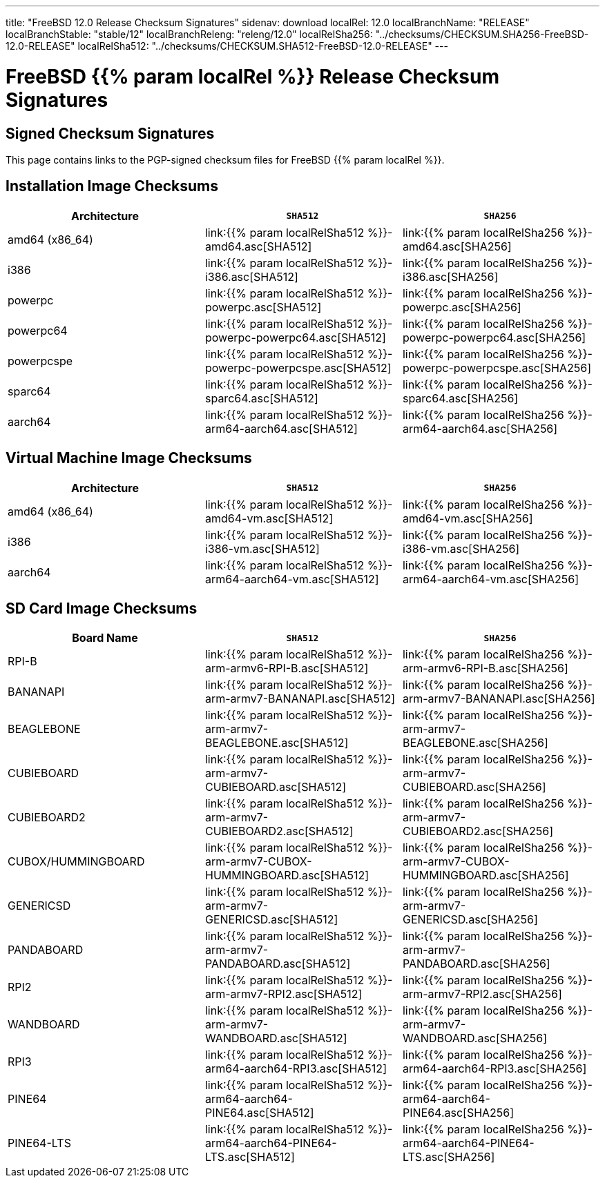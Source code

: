---
title: "FreeBSD 12.0 Release Checksum Signatures"
sidenav: download
localRel: 12.0
localBranchName: "RELEASE"
localBranchStable: "stable/12"
localBranchReleng: "releng/12.0"
localRelSha256: "../checksums/CHECKSUM.SHA256-FreeBSD-12.0-RELEASE"
localRelSha512: "../checksums/CHECKSUM.SHA512-FreeBSD-12.0-RELEASE"
--- 

= FreeBSD {{% param localRel %}} Release Checksum Signatures

== Signed Checksum Signatures

This page contains links to the PGP-signed checksum files for FreeBSD {{% param localRel %}}.

== Installation Image Checksums

[.tblbasic]
[.tblwide]
[cols=",,",options="header",]
|===
|Architecture |`SHA512` |`SHA256`
|amd64 (x86_64) |link:{{% param localRelSha512 %}}-amd64.asc[SHA512] |link:{{% param localRelSha256 %}}-amd64.asc[SHA256]
|i386 |link:{{% param localRelSha512 %}}-i386.asc[SHA512] |link:{{% param localRelSha256 %}}-i386.asc[SHA256]
|powerpc |link:{{% param localRelSha512 %}}-powerpc.asc[SHA512] |link:{{% param localRelSha256 %}}-powerpc.asc[SHA256]
|powerpc64 |link:{{% param localRelSha512 %}}-powerpc-powerpc64.asc[SHA512] |link:{{% param localRelSha256 %}}-powerpc-powerpc64.asc[SHA256]
|powerpcspe |link:{{% param localRelSha512 %}}-powerpc-powerpcspe.asc[SHA512] |link:{{% param localRelSha256 %}}-powerpc-powerpcspe.asc[SHA256]
|sparc64 |link:{{% param localRelSha512 %}}-sparc64.asc[SHA512] |link:{{% param localRelSha256 %}}-sparc64.asc[SHA256]
|aarch64 |link:{{% param localRelSha512 %}}-arm64-aarch64.asc[SHA512] |link:{{% param localRelSha256 %}}-arm64-aarch64.asc[SHA256]
|===

== Virtual Machine Image Checksums

[.tblbasic]
[.tblwide]
[cols=",,",options="header",]
|===
|Architecture |`SHA512` |`SHA256`
|amd64 (x86_64) |link:{{% param localRelSha512 %}}-amd64-vm.asc[SHA512] |link:{{% param localRelSha256 %}}-amd64-vm.asc[SHA256]
|i386 |link:{{% param localRelSha512 %}}-i386-vm.asc[SHA512] |link:{{% param localRelSha256 %}}-i386-vm.asc[SHA256]
|aarch64 |link:{{% param localRelSha512 %}}-arm64-aarch64-vm.asc[SHA512] |link:{{% param localRelSha256 %}}-arm64-aarch64-vm.asc[SHA256]
|===

== SD Card Image Checksums

[.tblbasic]
[.tblwide]
[cols=",,",options="header",]
|===
|Board Name |`SHA512` |`SHA256`
|RPI-B |link:{{% param localRelSha512 %}}-arm-armv6-RPI-B.asc[SHA512] |link:{{% param localRelSha256 %}}-arm-armv6-RPI-B.asc[SHA256]
|BANANAPI |link:{{% param localRelSha512 %}}-arm-armv7-BANANAPI.asc[SHA512] |link:{{% param localRelSha256 %}}-arm-armv7-BANANAPI.asc[SHA256]
|BEAGLEBONE |link:{{% param localRelSha512 %}}-arm-armv7-BEAGLEBONE.asc[SHA512] |link:{{% param localRelSha256 %}}-arm-armv7-BEAGLEBONE.asc[SHA256]
|CUBIEBOARD |link:{{% param localRelSha512 %}}-arm-armv7-CUBIEBOARD.asc[SHA512] |link:{{% param localRelSha256 %}}-arm-armv7-CUBIEBOARD.asc[SHA256]
|CUBIEBOARD2 |link:{{% param localRelSha512 %}}-arm-armv7-CUBIEBOARD2.asc[SHA512] |link:{{% param localRelSha256 %}}-arm-armv7-CUBIEBOARD2.asc[SHA256]
|CUBOX/HUMMINGBOARD |link:{{% param localRelSha512 %}}-arm-armv7-CUBOX-HUMMINGBOARD.asc[SHA512] |link:{{% param localRelSha256 %}}-arm-armv7-CUBOX-HUMMINGBOARD.asc[SHA256]
|GENERICSD |link:{{% param localRelSha512 %}}-arm-armv7-GENERICSD.asc[SHA512] |link:{{% param localRelSha256 %}}-arm-armv7-GENERICSD.asc[SHA256]
|PANDABOARD |link:{{% param localRelSha512 %}}-arm-armv7-PANDABOARD.asc[SHA512] |link:{{% param localRelSha256 %}}-arm-armv7-PANDABOARD.asc[SHA256]
|RPI2 |link:{{% param localRelSha512 %}}-arm-armv7-RPI2.asc[SHA512] |link:{{% param localRelSha256 %}}-arm-armv7-RPI2.asc[SHA256]
|WANDBOARD |link:{{% param localRelSha512 %}}-arm-armv7-WANDBOARD.asc[SHA512] |link:{{% param localRelSha256 %}}-arm-armv7-WANDBOARD.asc[SHA256]
|RPI3 |link:{{% param localRelSha512 %}}-arm64-aarch64-RPI3.asc[SHA512] |link:{{% param localRelSha256 %}}-arm64-aarch64-RPI3.asc[SHA256]
|PINE64 |link:{{% param localRelSha512 %}}-arm64-aarch64-PINE64.asc[SHA512] |link:{{% param localRelSha256 %}}-arm64-aarch64-PINE64.asc[SHA256]
|PINE64-LTS |link:{{% param localRelSha512 %}}-arm64-aarch64-PINE64-LTS.asc[SHA512] |link:{{% param localRelSha256 %}}-arm64-aarch64-PINE64-LTS.asc[SHA256]
|===
